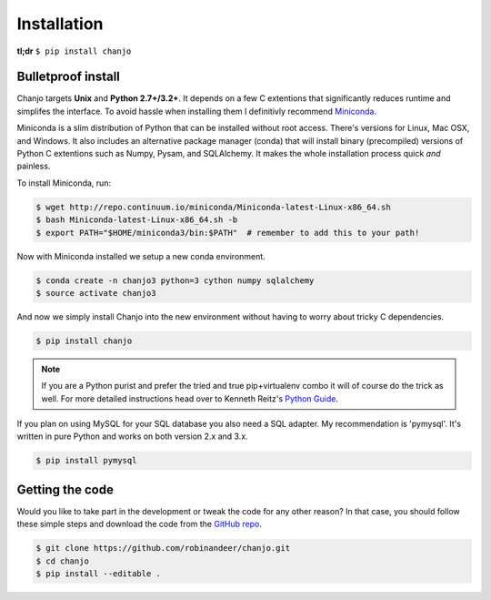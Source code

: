 =============
Installation
=============
**tl;dr** ``$ pip install chanjo``


Bulletproof install
--------------------
Chanjo targets **Unix** and **Python 2.7+/3.2+**. It depends on a few C extentions that significantly reduces runtime and simplifes the interface. To avoid hassle when installing them I definitivly recommend `Miniconda`_.

Miniconda is a slim distribution of Python that can be installed without root access. There's versions for Linux, Mac OSX, and Windows. It also includes an alternative package manager (conda) that will install binary (precompiled) versions of Python C extentions such as Numpy, Pysam, and SQLAlchemy. It makes the whole installation process quick *and* painless.

To install Miniconda, run:

.. code-block:: console

	$ wget http://repo.continuum.io/miniconda/Miniconda-latest-Linux-x86_64.sh
	$ bash Miniconda-latest-Linux-x86_64.sh -b
	$ export PATH="$HOME/miniconda3/bin:$PATH"  # remember to add this to your path!

Now with Miniconda installed we setup a new conda environment.

.. code-block:: console

	$ conda create -n chanjo3 python=3 cython numpy sqlalchemy
	$ source activate chanjo3

And now we simply install Chanjo into the new environment without having to worry about tricky C dependencies.

.. code-block:: console

	$ pip install chanjo

.. note::
	If you are a Python purist and prefer the tried and true pip+virtualenv combo it will of course do the trick as well. For more detailed instructions head over to Kenneth Reitz's `Python Guide`_.

If you plan on using MySQL for your SQL database you also need a SQL adapter. My recommendation is 'pymysql'. It's written in pure Python and works on both version 2.x and 3.x.

.. code-block:: console

	$ pip install pymysql


Getting the code
-----------------
Would you like to take part in the development or tweak the code for any other reason? In that case, you should follow these simple steps and download the code from the `GitHub repo <https://github.com/robinandeer/chanjo/releases>`_.

.. code-block:: console

	$ git clone https://github.com/robinandeer/chanjo.git
	$ cd chanjo
	$ pip install --editable .


.. _Miniconda: http://conda.pydata.org/miniconda.html
.. _Python Guide: http://docs.python-guide.org/en/latest/
